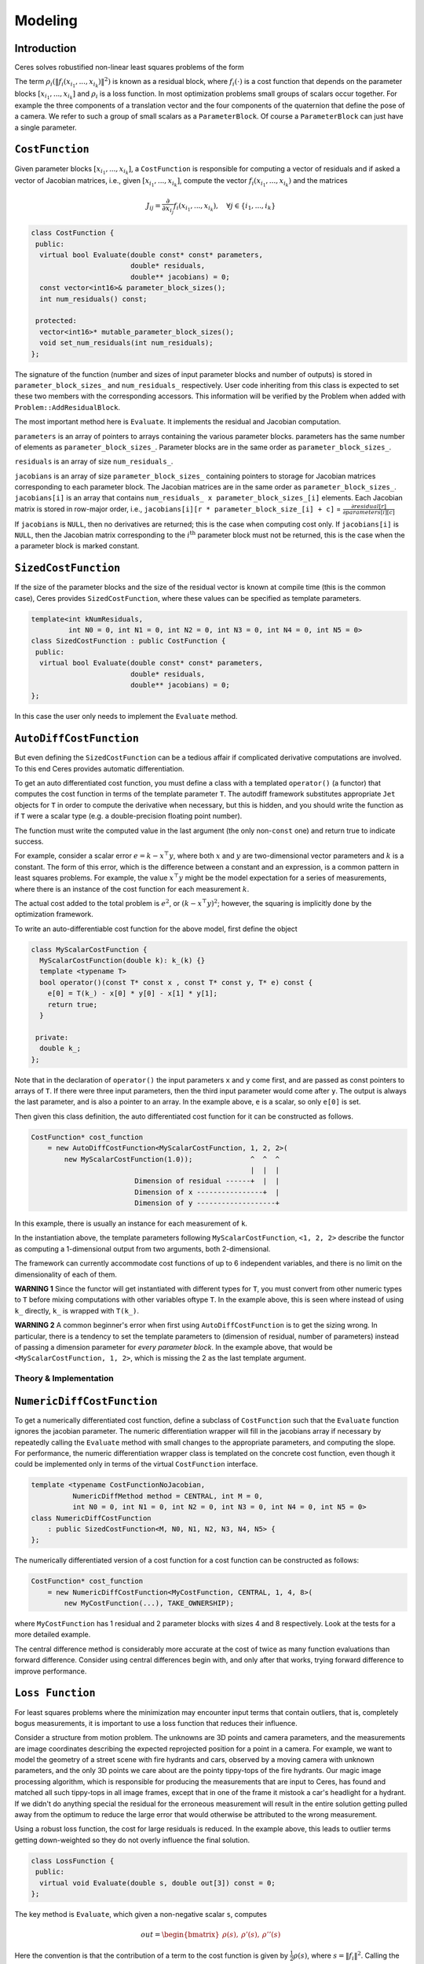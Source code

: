.. `_chapter-modeling`:

========
Modeling
========


Introduction
------------

Ceres solves robustified non-linear least squares problems of the form

.. math:: \frac{1}{2}\sum_{i=1} \rho_i\left(\left\|f_i\left(x_{i_1}, ... ,x_{i_k}\right)\right\|^2\right).
   :label: ceresproblem

The term
:math:`\rho_i\left(\left\|f_i\left(x_{i_1},...,x_{i_k}\right)\right\|^2\right)`
is known as a residual block, where :math:`f_i(\cdot)` is a cost
function that depends on the parameter blocks
:math:`\left[x_{i_1},... , x_{i_k}\right]` and :math:`\rho_i` is a
loss function. In most optimization problems small groups of scalars
occur together. For example the three components of a translation
vector and the four components of the quaternion that define the pose
of a camera. We refer to such a group of small scalars as a
``ParameterBlock``. Of course a ``ParameterBlock`` can just have a
single parameter.

``CostFunction``
----------------

Given parameter blocks :math:`\left[x_{i_1}, ... , x_{i_k}\right]`, a
``CostFunction`` is responsible for computing a vector of residuals
and if asked a vector of Jacobian matrices, i.e., given
:math:`\left[x_{i_1}, ... , x_{i_k}\right]`, compute the vector
:math:`f_i\left(x_{i_1},...,x_{i_k}\right)` and the matrices

.. math:: J_{ij} = \frac{\partial}{\partial x_{i_j}}f_i\left(x_{i_1},...,x_{i_k}\right),\quad \forall j \in \{i_1,..., i_k\}


.. code-block:: c++

 class CostFunction {
  public:
   virtual bool Evaluate(double const* const* parameters,
                         double* residuals,
                         double** jacobians) = 0;
   const vector<int16>& parameter_block_sizes();
   int num_residuals() const;

  protected:
   vector<int16>* mutable_parameter_block_sizes();
   void set_num_residuals(int num_residuals);
 };


The signature of the function (number and sizes of input parameter
blocks and number of outputs) is stored in ``parameter_block_sizes_``
and ``num_residuals_`` respectively. User code inheriting from this
class is expected to set these two members with the corresponding
accessors. This information will be verified by the Problem when added
with ``Problem::AddResidualBlock``.

The most important method here is ``Evaluate``. It implements the
residual and Jacobian computation.

``parameters`` is an array of pointers to arrays containing the
various parameter blocks. parameters has the same number of elements
as ``parameter_block_sizes_``.  Parameter blocks are in the same order
as ``parameter_block_sizes_``.

``residuals`` is an array of size ``num_residuals_``.


``jacobians`` is an array of size ``parameter_block_sizes_``
containing pointers to storage for Jacobian matrices corresponding to
each parameter block. The Jacobian matrices are in the same order as
``parameter_block_sizes_``. ``jacobians[i]`` is an array that contains
``num_residuals_ x parameter_block_sizes_[i]`` elements. Each Jacobian
matrix is stored in row-major order, i.e., ``jacobians[i][r *
parameter_block_size_[i] + c]`` = :math:`\frac{\partial
residual[r]}{\partial parameters[i][c]}`


If ``jacobians`` is ``NULL``, then no derivatives are returned; this is
the case when computing cost only. If ``jacobians[i]`` is ``NULL``, then
the Jacobian matrix corresponding to the :math:`i^{\textrm{th}}`
parameter block must not be returned, this is the case when the a
parameter block is marked constant.

``SizedCostFunction``
---------------------

If the size of the parameter blocks and the size of the residual
vector is known at compile time (this is the common case), Ceres
provides ``SizedCostFunction``, where these values can be specified as
template parameters.

.. code-block:: c++

 template<int kNumResiduals,
          int N0 = 0, int N1 = 0, int N2 = 0, int N3 = 0, int N4 = 0, int N5 = 0>
 class SizedCostFunction : public CostFunction {
  public:
   virtual bool Evaluate(double const* const* parameters,
                         double* residuals,
                         double** jacobians) = 0;
 };


In this case the user only needs to implement the ``Evaluate`` method.

``AutoDiffCostFunction``
------------------------

But even defining the ``SizedCostFunction`` can be a tedious affair if
complicated derivative computations are involved. To this end Ceres
provides automatic differentiation.

To get an auto differentiated cost function, you must define a class
with a templated ``operator()`` (a functor) that computes the cost
function in terms of the template parameter ``T``. The autodiff
framework substitutes appropriate ``Jet`` objects for ``T`` in order to
compute the derivative when necessary, but this is hidden, and you
should write the function as if ``T`` were a scalar type (e.g. a
double-precision floating point number).

The function must write the computed value in the last argument (the
only non-``const`` one) and return true to indicate success.

For example, consider a scalar error :math:`e = k - x^\top y`, where
both :math:`x` and :math:`y` are two-dimensional vector parameters and
:math:`k` is a constant. The form of this error, which is the
difference between a constant and an expression, is a common pattern
in least squares problems. For example, the value :math:`x^\top y`
might be the model expectation for a series of measurements, where
there is an instance of the cost function for each measurement
:math:`k`.

The actual cost added to the total problem is :math:`e^2`, or
:math:`(k - x^\top y)^2`; however, the squaring is implicitly done by
the optimization framework.

To write an auto-differentiable cost function for the above model,
first define the object

.. code-block:: c++

 class MyScalarCostFunction {
   MyScalarCostFunction(double k): k_(k) {}
   template <typename T>
   bool operator()(const T* const x , const T* const y, T* e) const {
     e[0] = T(k_) - x[0] * y[0] - x[1] * y[1];
     return true;
   }

  private:
   double k_;
 };


Note that in the declaration of ``operator()`` the input parameters
``x`` and ``y`` come first, and are passed as const pointers to arrays
of ``T``. If there were three input parameters, then the third input
parameter would come after ``y``. The output is always the last
parameter, and is also a pointer to an array. In the example above,
``e`` is a scalar, so only ``e[0]`` is set.

Then given this class definition, the auto differentiated cost
function for it can be constructed as follows.

.. code-block:: c++

 CostFunction* cost_function
     = new AutoDiffCostFunction<MyScalarCostFunction, 1, 2, 2>(
         new MyScalarCostFunction(1.0));              ^  ^  ^
                                                      |  |  |
                          Dimension of residual ------+  |  |
                          Dimension of x ----------------+  |
                          Dimension of y -------------------+


In this example, there is usually an instance for each measurement of
``k``.

In the instantiation above, the template parameters following
``MyScalarCostFunction``, ``<1, 2, 2>`` describe the functor as
computing a 1-dimensional output from two arguments, both
2-dimensional.

The framework can currently accommodate cost functions of up to 6
independent variables, and there is no limit on the dimensionality of
each of them.

**WARNING 1** Since the functor will get instantiated with different
types for ``T``, you must convert from other numeric types to ``T`` before
mixing computations with other variables oftype ``T``. In the example
above, this is seen where instead of using ``k_`` directly, ``k_`` is
wrapped with ``T(k_)``.

**WARNING 2** A common beginner's error when first using
``AutoDiffCostFunction`` is to get the sizing wrong. In particular,
there is a tendency to set the template parameters to (dimension of
residual, number of parameters) instead of passing a dimension
parameter for *every parameter block*. In the example above, that
would be ``<MyScalarCostFunction, 1, 2>``, which is missing the 2 as the
last template argument.

Theory & Implementation
^^^^^^^^^^^^^^^^^^^^^^^


``NumericDiffCostFunction``
---------------------------

To get a numerically differentiated cost function, define a subclass
of ``CostFunction`` such that the ``Evaluate`` function ignores the
jacobian parameter. The numeric differentiation wrapper will fill in
the jacobians array if necessary by repeatedly calling the ``Evaluate``
method with small changes to the appropriate parameters, and computing
the slope. For performance, the numeric differentiation wrapper class
is templated on the concrete cost function, even though it could be
implemented only in terms of the virtual ``CostFunction`` interface.

.. code-block:: c++

 template <typename CostFunctionNoJacobian,
           NumericDiffMethod method = CENTRAL, int M = 0,
           int N0 = 0, int N1 = 0, int N2 = 0, int N3 = 0, int N4 = 0, int N5 = 0>
 class NumericDiffCostFunction
     : public SizedCostFunction<M, N0, N1, N2, N3, N4, N5> {
 };


The numerically differentiated version of a cost function for a cost function
can be constructed as follows:

.. code-block:: c++

 CostFunction* cost_function
     = new NumericDiffCostFunction<MyCostFunction, CENTRAL, 1, 4, 8>(
         new MyCostFunction(...), TAKE_OWNERSHIP);

where ``MyCostFunction`` has 1 residual and 2 parameter blocks with sizes 4 and 8
respectively. Look at the tests for a more detailed example.

The central difference method is considerably more accurate at the cost of
twice as many function evaluations than forward difference. Consider using
central differences begin with, and only after that works, trying forward
difference to improve performance.

``Loss Function``
-----------------

For least squares problems where the minimization may encounter input
terms that contain outliers, that is, completely bogus measurements,
it is important to use a loss function that reduces their influence.

Consider a structure from motion problem. The unknowns are 3D points
and camera parameters, and the measurements are image coordinates
describing the expected reprojected position for a point in a
camera. For example, we want to model the geometry of a street scene
with fire hydrants and cars, observed by a moving camera with unknown
parameters, and the only 3D points we care about are the pointy
tippy-tops of the fire hydrants. Our magic image processing algorithm,
which is responsible for producing the measurements that are input to
Ceres, has found and matched all such tippy-tops in all image frames,
except that in one of the frame it mistook a car's headlight for a
hydrant. If we didn't do anything special the residual for the
erroneous measurement will result in the entire solution getting
pulled away from the optimum to reduce the large error that would
otherwise be attributed to the wrong measurement.

Using a robust loss function, the cost for large residuals is
reduced. In the example above, this leads to outlier terms getting
down-weighted so they do not overly influence the final solution.

.. code-block:: c++

 class LossFunction {
  public:
   virtual void Evaluate(double s, double out[3]) const = 0;
 };


The key method is ``Evaluate``, which given a non-negative scalar ``s``,
computes

.. math::

	out = \begin{bmatrix}\rho(s), & \rho'(s), & \rho''(s)\end{bmatrix}


Here the convention is that the contribution of a term to the cost
function is given by :math:`\frac{1}{2}\rho(s)`, where :math:`s
=\|f_i\|^2`. Calling the method with a negative value of :math:`s` is
an error and the implementations are not required to handle that case.

Most sane choices of :math:`\rho` satisfy:

.. math::

   \rho(0) &= 0\\
   \rho'(0) &= 1\\
   \rho'(s) &< 1 \text{ in the outlier region}\\
   \rho''(s) &< 0 \text{ in the outlier region}

so that they mimic the squared cost for small residuals.

Scaling
^^^^^^^

Given one robustifier :math:`\rho(s)` one can change the length scale
at which robustification takes place, by adding a scale factor
:math:`a > 0` which gives us :math:`\rho(s,a) = a^2 \rho(s / a^2)` and
the first and second derivatives as :math:`\rho'(s / a^2)` and
:math:`(1 / a^2) \rho''(s / a^2)` respectively.

.. figure:: loss.png
   :figwidth: 500px
   :height: 400px
   :align: center

   Shape of the various common loss functions.


The reason for the appearance of squaring is that :math:`a` is in the
units of the residual vector norm whereas :math:`s` is a squared
norm. For applications it is more convenient to specify :math:`a` than
its square.

Here are some common loss functions implemented in Ceres. For
simplicity we described their unscaled versions. Figure~\ref{fig:loss}
illustrates their shape graphically.

1. ``NullLoss``

.. math:: \rho(s) = s

2. ``HuberLoss``

.. math:: \rho(s) = \begin{cases} s & s \le 1\\ 2 \sqrt{s} - 1 & s > 1
   \end{cases}

3. ``SoftLOneLoss``

.. math:: \rho(s) = 2 (\sqrt{1+s} - 1)

4. ``CauchyLoss``

.. math:: \rho(s) = \log(1 + s)


Ceres includes a number of other loss functions, the descriptions and
documentation for which can be found in ``include/ceres/loss_function.h``.

Theory & Implementation
^^^^^^^^^^^^^^^^^^^^^^^

Let us consider a problem with a single problem and a single parameter
block.

.. math::

 \min_x \frac{1}{2}\rho(f^2(x))


Then, the robustified gradient and the Gauss-Newton Hessian are

.. math::

	g(x) &= \rho'J^\top(x)f(x)\\
	H(x) &= J^\top(x)\left(\rho' + 2 \rho''f(x)f^\top(x)\right)J(x)

where the terms involving the second derivatives of :math:`f(x)` have
been ignored. Note that :math:`H(x)` is indefinite if
:math:`\rho''f(x)^\top f(x) + \frac{1}{2}\rho' < 0`. If this is not
the case, then its possible to re-weight the residual and the Jacobian
matrix such that the corresponding linear least squares problem for
the robustified Gauss-Newton step.


Let :math:`\alpha` be a root of

.. math:: \frac{1}{2}\alpha^2 - \alpha - \frac{\rho''}{\rho'}\|f(x)\|^2 = 0.


Then, define the rescaled residual and Jacobian as

.. math::

	\tilde{f}(x) &= \frac{\sqrt{\rho'}}{1 - \alpha} f(x)\\
	\tilde{J}(x) &= \sqrt{\rho'}\left(1 - \alpha
 	                \frac{f(x)f^\top(x)}{\left\|f(x)\right\|^2} \right)J(x)


In the case :math:`2 \rho''\left\|f(x)\right\|^2 + \rho' \lesssim 0`,
we limit :math:`\alpha \le 1- \epsilon` for some small
:math:`\epsilon`. For more details see [Triggs]_.

With this simple rescaling, one can use any Jacobian based non-linear
least squares algorithm to robustifed non-linear least squares
problems.


``LocalParameterization``
-------------------------

Sometimes the parameters :math:`x` can overparameterize a problem. In
that case it is desirable to choose a parameterization to remove the
null directions of the cost. More generally, if :math:`x` lies on a
manifold of a smaller dimension than the ambient space that it is
embedded in, then it is numerically and computationally more effective
to optimize it using a parameterization that lives in the tangent
space of that manifold at each point.

For example, a sphere in three dimensions is a two dimensional
manifold, embedded in a three dimensional space. At each point on the
sphere, the plane tangent to it defines a two dimensional tangent
space. For a cost function defined on this sphere, given a point
:math:`x`, moving in the direction normal to the sphere at that point
is not useful. Thus a better way to parameterize a point on a sphere
is to optimize over two dimensional vector :math:`\Delta x` in the
tangent space at the point on the sphere point and then "move" to the
point :math:`x + \Delta x`, where the move operation involves
projecting back onto the sphere. Doing so removes a redundant
dimension from the optimization, making it numerically more robust and
efficient.

More generally we can define a function

.. math:: x' = \boxplus(x, \Delta x),

where :math:`x` has the same size as :math:`x`, and :math:`\Delta x` is of size less
than or equal to :math:`x`. The function :math:`\boxplus`, generalizes the
definition of vector addition. Thus it satisfies the identity

.. math:: \boxplus(x, 0) = x,\quad \forall x.

Instances of ``LocalParameterization`` implement the :math:`\boxplus`
operation and its derivative with respect to :math:`\Delta x` at
:math:`\Delta x = 0`.

.. code-block:: c++

 class LocalParameterization {
  public:
   virtual ~LocalParameterization() {}
   virtual bool Plus(const double* x,
                     const double* delta,
                     double* x_plus_delta) const = 0;
   virtual bool ComputeJacobian(const double* x, double* jacobian) const = 0;
   virtual int GlobalSize() const = 0;
   virtual int LocalSize() const = 0;
 };


``GlobalSize`` is the dimension of the ambient space in which the
parameter block :math:`x` lives. ``LocalSize`` is the size of the
tangent space that :math:`\Delta x` lives in. ``Plus`` implements
:math:`\boxplus(x,\Delta x)` and ``ComputeJacobian`` computes the
Jacobian matrix

.. math:: J = \left . \frac{\partial }{\partial \Delta x} \boxplus(x,\Delta x)\right|_{\Delta x = 0}

in row major form. A trivial version of :math:`\boxplus` is when delta is of the same size as :math:`x`
and

.. math::  \boxplus(x, \Delta x) = x + \Delta x


A more interesting case if :math:`x` is a two dimensional vector, and
the user wishes to hold the first coordinate constant. Then,
:math:`\Delta x` is a scalar and :math:`\boxplus` is defined as

.. math::

  \boxplus(x, \Delta x) = x + \left[ \begin{array}{c} 0 \\ 1
                                  \end{array} \right]        \Delta x


``SubsetParameterization`` generalizes this construction to hold any
part of a parameter block constant.

Another example that occurs commonly in Structure from Motion problems
is when camera rotations are parameterized using a quaternion. There,
it is useful only to make updates orthogonal to that 4-vector defining
the quaternion. One way to do this is to let :math:`\Delta x` be a 3
dimensional vector and define :math:`\boxplus` to be

.. math:: \boxplus(x, \Delta x) = \left[ \cos(|\Delta x|), \frac{\sin\left(|\Delta x|\right)}{|\Delta x|} \Delta x \right] * x
   :label: quaternion

The multiplication between the two 4-vectors on the right hand side is
the standard quaternion product. ``QuaternionParameterization`` is an
implementation of :eq:`quaternion`.

``Problem``
-----------

.. code-block:: c++

 class Problem {
  public:
   struct Options {
     Options();
     Ownership cost_function_ownership;
     Ownership loss_function_ownership;
     Ownership local_parameterization_ownership;
   };

   Problem();
   explicit Problem(const Options& options);
   ~Problem();

   ResidualBlockId AddResidualBlock(CostFunction* cost_function,
                                    LossFunction* loss_function,
                                    const vector<double*>& parameter_blocks);

   void AddParameterBlock(double* values, int size);
   void AddParameterBlock(double* values,
                          int size,
                          LocalParameterization* local_parameterization);

   void SetParameterBlockConstant(double* values);
   void SetParameterBlockVariable(double* values);
   void SetParameterization(double* values,
                            LocalParameterization* local_parameterization);

   int NumParameterBlocks() const;
   int NumParameters() const;
   int NumResidualBlocks() const;
   int NumResiduals() const;
 };


The ``Problem`` objects holds the robustified non-linear least squares
problem :eq:`ceresproblem`. To create a least squares problem,
use the ``Problem::AddResidualBlock`` and ``Problem::AddParameterBlock``
methods.

For example a problem containing 3 parameter blocks of sizes 3, 4 and 5
respectively and two residual blocks  of size 2 and 6:

.. code-block:: c++

 double x1[] = { 1.0, 2.0, 3.0 };
 double x2[] = { 1.0, 2.0, 3.0, 5.0 };
 double x3[] = { 1.0, 2.0, 3.0, 6.0, 7.0 };

 Problem problem;
 problem.AddResidualBlock(new MyUnaryCostFunction(...), x1);
 problem.AddResidualBlock(new MyBinaryCostFunction(...), x2, x3);

``AddResidualBlock`` as the name implies, adds a residual block to the
problem. It adds a ``CostFunction`` , an optional ``LossFunction`` and
connects the ``CostFunction`` to a set of parameter block.

The cost function carries with it information about the sizes of the
parameter blocks it expects. The function checks that these match the
sizes of the parameter blocks listed in ``parameter_blocks``. The
program aborts if a mismatch is detected. ``loss_function`` can be
``NULL``, in which case the cost of the term is just the squared norm of
the residuals.

The user has the option of explicitly adding the parameter blocks
using ``AddParameterBlock``. This causes additional correctness
checking; however, ``AddResidualBlock`` implicitly adds the parameter
blocks if they are not present, so calling ``AddParameterBlock``
explicitly is not required.


``Problem`` by default takes ownership of the ``cost_function`` and
``loss_function`` pointers. These objects remain live for the life of
the ``Problem`` object. If the user wishes to keep control over the
destruction of these objects, then they can do this by setting the
corresponding enums in the ``Problem::Options`` struct.


Note that even though the Problem takes ownership of ``cost_function``
and ``loss_function``, it does not preclude the user from re-using
them in another residual block. The destructor takes care to call
delete on each ``cost_function`` or ``loss_function`` pointer only
once, regardless of how many residual blocks refer to them.

``AddParameterBlock`` explicitly adds a parameter block to the
``Problem``. Optionally it allows the user to associate a
``LocalParameterization`` object with the parameter block
too. Repeated calls with the same arguments are ignored. Repeated
calls with the same double pointer but a different size results in
undefined behaviour.

You can set any parameter block to be constant using
``SetParameterBlockConstant`` and undo this using
``SetParameterBlockVariable``.

In fact you can set any number of parameter blocks to be constant, and
Ceres is smart enough to figure out what part of the problem you have
constructed depends on the parameter blocks that are free to change
and only spends time solving it. So for example if you constructed a
problem with a million parameter blocks and 2 million residual blocks,
but then set all but one parameter blocks to be constant and say only
10 residual blocks depend on this one non-constant parameter
block. Then the computational effort Ceres spends in solving this
problem will be the same if you had defined a problem with one
parameter block and 10 residual blocks.

Ownership
^^^^^^^^^

``Problem`` by default takes ownership of the ``cost_function``,
``loss_function`` and ``local_parameterization`` pointers. These
objects remain live for the life of the ``Problem``. If the user
wishes to keep control over the destruction of these objects, then
they can do this by setting the corresponding enums in the
``Problem::Options`` struct.

Even though ``Problem`` takes ownership of these pointers, it does not
preclude the user from re-using them in another residual or parameter
block. The destructor takes care to call delete on each pointer only
once.
